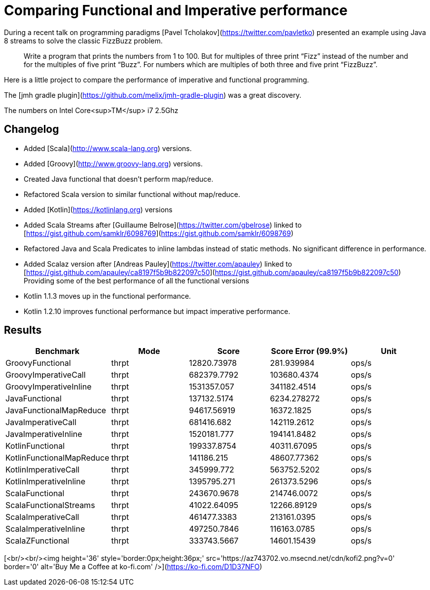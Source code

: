 # Comparing Functional and Imperative performance

During a recent talk on programming paradigms [Pavel Tcholakov](https://twitter.com/pavletko) presented an example using
Java 8 streams to solve the classic FizzBuzz problem.

> Write a program that prints the numbers from 1 to 100.
  But for multiples of three print “Fizz” instead of the number and for the multiples of five print “Buzz”.
  For numbers which are multiples of both three and five print “FizzBuzz”.

Here is a little project to compare the performance of imperative and functional programming.

The [jmh gradle plugin](https://github.com/melix/jmh-gradle-plugin) was a great discovery.


The numbers on Intel Core<sup>TM</sup> i7 2.5Ghz

## Changelog
* Added [Scala](http://www.scala-lang.org) versions.
* Added [Groovy](http://www.groovy-lang.org) versions.
* Created Java functional that doesn't perform map/reduce.
* Refactored Scala version to similar functional without map/reduce.
* Added [Kotlin](https://kotlinlang.org) versions
* Added Scala Streams after [Guillaume Belrose](https://twitter.com/gbelrose) linked to [https://gist.github.com/samklr/6098769](https://gist.github.com/samklr/6098769)
* Refactored Java and Scala Predicates to inline lambdas instead of static methods. No significant difference in performance.
* Added Scalaz version after [Andreas Pauley](https://twitter.com/apauley) linked to [https://gist.github.com/apauley/ca8197f5b9b822097c50](https://gist.github.com/apauley/ca8197f5b9b822097c50) Providing some of the best performance of all the functional versions
* Kotlin 1.1.3 moves up in the functional performance.
* Kotlin 1.2.10 improves functional performance but impact imperative performance.

## Results

[%header, format=csv]
|===
Benchmark,Mode,Score,Score Error (99.9%),Unit
GroovyFunctional,thrpt,12820.73978,281.939984,ops/s
GroovyImperativeCall,thrpt,682379.7792,103680.4374,ops/s
GroovyImperativeInline,thrpt,1531357.057,341182.4514,ops/s
JavaFunctional,thrpt,137132.5174,6234.278272,ops/s
JavaFunctionalMapReduce,thrpt,94617.56919,16372.1825,ops/s
JavaImperativeCall,thrpt,681416.682,142119.2612,ops/s
JavaImperativeInline,thrpt,1520181.777,194141.8482,ops/s
KotlinFunctional,thrpt,199337.8754,40311.67095,ops/s
KotlinFunctionalMapReduce,thrpt,141186.215,48607.77362,ops/s
KotlinImperativeCall,thrpt,345999.772,563752.5202,ops/s
KotlinImperativeInline,thrpt,1395795.271,261373.5296,ops/s
ScalaFunctional,thrpt,243670.9678,214746.0072,ops/s
ScalaFunctionalStreams,thrpt,41022.64095,12266.89129,ops/s
ScalaImperativeCall,thrpt,461477.3383,213161.0395,ops/s
ScalaImperativeInline,thrpt,497250.7846,116163.0785,ops/s
ScalaZFunctional,thrpt,333743.5667,14601.15439,ops/s
|===



[<br/><br/><img height='36' style='border:0px;height:36px;' src='https://az743702.vo.msecnd.net/cdn/kofi2.png?v=0' border='0' alt='Buy Me a Coffee at ko-fi.com' />](https://ko-fi.com/D1D37NFO)
